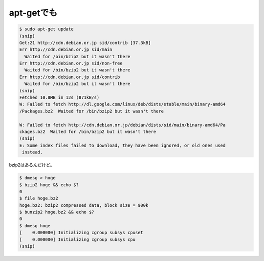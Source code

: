 apt-getでも
===========


.. code-block:: sh


   $ sudo apt-get update
   (snip)
   Get:21 http://cdn.debian.or.jp sid/contrib [37.3kB]                            
   Err http://cdn.debian.or.jp sid/main                                           
     Waited for /bin/bzip2 but it wasn't there
   Err http://cdn.debian.or.jp sid/non-free                                       
     Waited for /bin/bzip2 but it wasn't there
   Err http://cdn.debian.or.jp sid/contrib                                        
     Waited for /bin/bzip2 but it wasn't there
   (snip)
   Fetched 10.8MB in 12s (871kB/s)                                                
   W: Failed to fetch http://dl.google.com/linux/deb/dists/stable/main/binary-amd64
   /Packages.bz2  Waited for /bin/bzip2 but it wasn't there
   
   W: Failed to fetch http://cdn.debian.or.jp/debian/dists/sid/main/binary-amd64/Pa
   ckages.bz2  Waited for /bin/bzip2 but it wasn't there
   (snip)
   E: Some index files failed to download, they have been ignored, or old ones used
    instead.




bzip2はあるんだけど。


.. code-block:: sh


   $ dmesg > hoge
   $ bzip2 hoge && echo $?
   0
   $ file hoge.bz2 
   hoge.bz2: bzip2 compressed data, block size = 900k
   $ bunzip2 hoge.bz2 && echo $?
   0
   $ dmesg hoge
   [    0.000000] Initializing cgroup subsys cpuset
   [    0.000000] Initializing cgroup subsys cpu
   (snip)







.. author:: default
.. categories:: Debian
.. tags::
.. comments::
